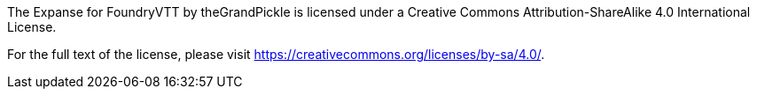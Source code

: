 The Expanse for FoundryVTT by theGrandPickle is licensed under a Creative Commons Attribution-ShareAlike 4.0 International License.


For the full text of the license, please visit https://creativecommons.org/licenses/by-sa/4.0/.